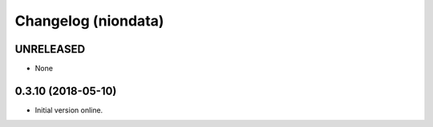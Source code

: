Changelog (niondata)
====================

UNRELEASED
----------

- None

0.3.10 (2018-05-10)
-------------------

- Initial version online.
